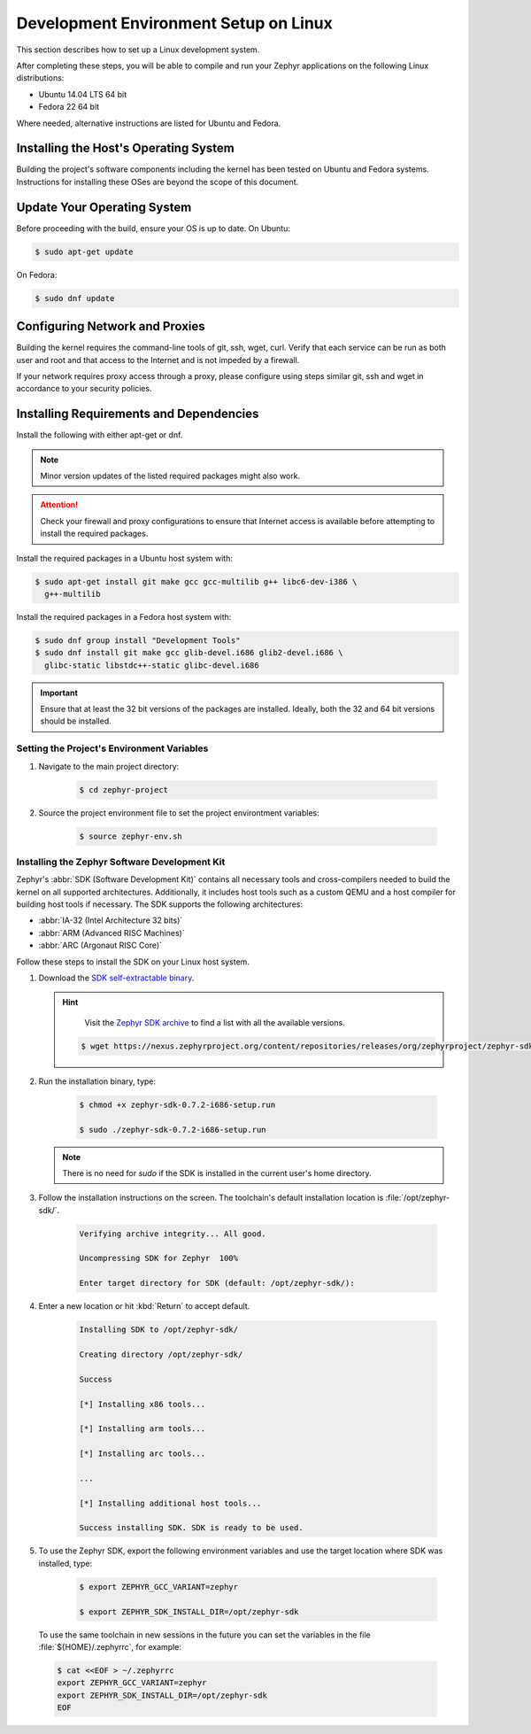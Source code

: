 .. _installation_linux:

Development Environment Setup on Linux
######################################

This section describes how to set up a Linux development system.

After completing these steps, you will be able to compile and run your Zephyr
applications on the following Linux distributions:

* Ubuntu 14.04 LTS 64 bit
* Fedora 22 64 bit

Where needed, alternative instructions are listed for Ubuntu and Fedora.

Installing the Host's Operating System
**************************************

Building the project's software components including the kernel has been
tested on Ubuntu and Fedora systems. Instructions for installing these OSes
are beyond the scope of this document.

Update Your Operating System
****************************

Before proceeding with the build, ensure your OS is up to date. On Ubuntu:

.. code-block:: console

   $ sudo apt-get update

On Fedora:

.. code-block:: console

   $ sudo dnf update

.. _linux_network_configuration:

Configuring Network and Proxies
*******************************

Building the kernel requires the command-line tools of git, ssh, wget,
curl. Verify that each service can be run as both user and root and that access
to the Internet and is not impeded by a firewall.

If your network requires proxy access through a proxy, please configure using
steps similar git, ssh and wget in accordance to your security policies.

.. _linux_required_software:

Installing Requirements and Dependencies
****************************************

Install the following with either apt-get or dnf.

.. note::
   Minor version updates of the listed required packages might also
   work.

.. attention::
   Check your firewall and proxy configurations to ensure that Internet
   access is available before attempting to install the required packages.

Install the required packages in a Ubuntu host system with:

.. code-block:: console

   $ sudo apt-get install git make gcc gcc-multilib g++ libc6-dev-i386 \
     g++-multilib

Install the required packages in a Fedora host system with:

.. code-block:: console

   $ sudo dnf group install "Development Tools"
   $ sudo dnf install git make gcc glib-devel.i686 glib2-devel.i686 \
     glibc-static libstdc++-static glibc-devel.i686

.. important::
   Ensure that at least the 32 bit versions of the packages are installed.
   Ideally, both the 32 and 64 bit versions should be installed.

.. _environment_variables:

Setting the Project's Environment Variables
===========================================

#. Navigate to the main project directory:

    .. code-block:: console

       $ cd zephyr-project

#. Source the project environment file to set the project environtment
   variables:

    .. code-block:: console

       $ source zephyr-env.sh

.. _zephyr_sdk:

Installing the Zephyr Software Development Kit
==============================================

Zephyr's :abbr:`SDK (Software Development Kit)` contains all necessary tools
and cross-compilers needed to build the kernel on all supported
architectures. Additionally, it includes host tools such as a custom QEMU and
a host compiler for building host tools if necessary. The SDK supports the
following architectures:

* :abbr:`IA-32 (Intel Architecture 32 bits)`

* :abbr:`ARM (Advanced RISC Machines)`

* :abbr:`ARC (Argonaut RISC Core)`

Follow these steps to install the SDK on your Linux host system.

#. Download the `SDK self-extractable binary`_.

   .. hint::
      Visit the `Zephyr SDK archive`_ to find a list with all the available versions.

    .. code-block:: console

      $ wget https://nexus.zephyrproject.org/content/repositories/releases/org/zephyrproject/zephyr-sdk/0.7.2-i686/zephyr-sdk-0.7.2-i686-setup.run

#. Run the installation binary, type:

    .. code-block:: console

       $ chmod +x zephyr-sdk-0.7.2-i686-setup.run

       $ sudo ./zephyr-sdk-0.7.2-i686-setup.run

   .. note::
      There is no need for `sudo` if the SDK is installed in the current
      user's home directory.

#. Follow the installation instructions on the screen. The
   toolchain's default installation location is :file:`/opt/zephyr-sdk/`.

    .. code-block:: console

       Verifying archive integrity... All good.

       Uncompressing SDK for Zephyr  100%

       Enter target directory for SDK (default: /opt/zephyr-sdk/):

#. Enter a new location or hit :kbd:`Return` to accept default.

    .. code-block:: console

       Installing SDK to /opt/zephyr-sdk/

       Creating directory /opt/zephyr-sdk/

       Success

       [*] Installing x86 tools...

       [*] Installing arm tools...

       [*] Installing arc tools...

       ...

       [*] Installing additional host tools...

       Success installing SDK. SDK is ready to be used.

#. To use the Zephyr SDK, export the following environment variables and
   use the target location where SDK was installed, type:

    .. code-block:: console

       $ export ZEPHYR_GCC_VARIANT=zephyr

       $ export ZEPHYR_SDK_INSTALL_DIR=/opt/zephyr-sdk

  To use the same toolchain in new sessions in the future you can set the
  variables in the file :file:`${HOME}/.zephyrrc`, for example:

  .. code-block:: console

     $ cat <<EOF > ~/.zephyrrc
     export ZEPHYR_GCC_VARIANT=zephyr
     export ZEPHYR_SDK_INSTALL_DIR=/opt/zephyr-sdk
     EOF

.. _SDK self-extractable binary:
   https://nexus.zephyrproject.org/content/repositories/releases/org/zephyrproject/zephyr-sdk/0.7.2-i686/zephyr-sdk-0.7.2-i686-setup.run

.. _Zephyr SDK archive:
   https://nexus.zephyrproject.org/content/repositories/releases/org/zephyrproject/zephyr-sdk/
